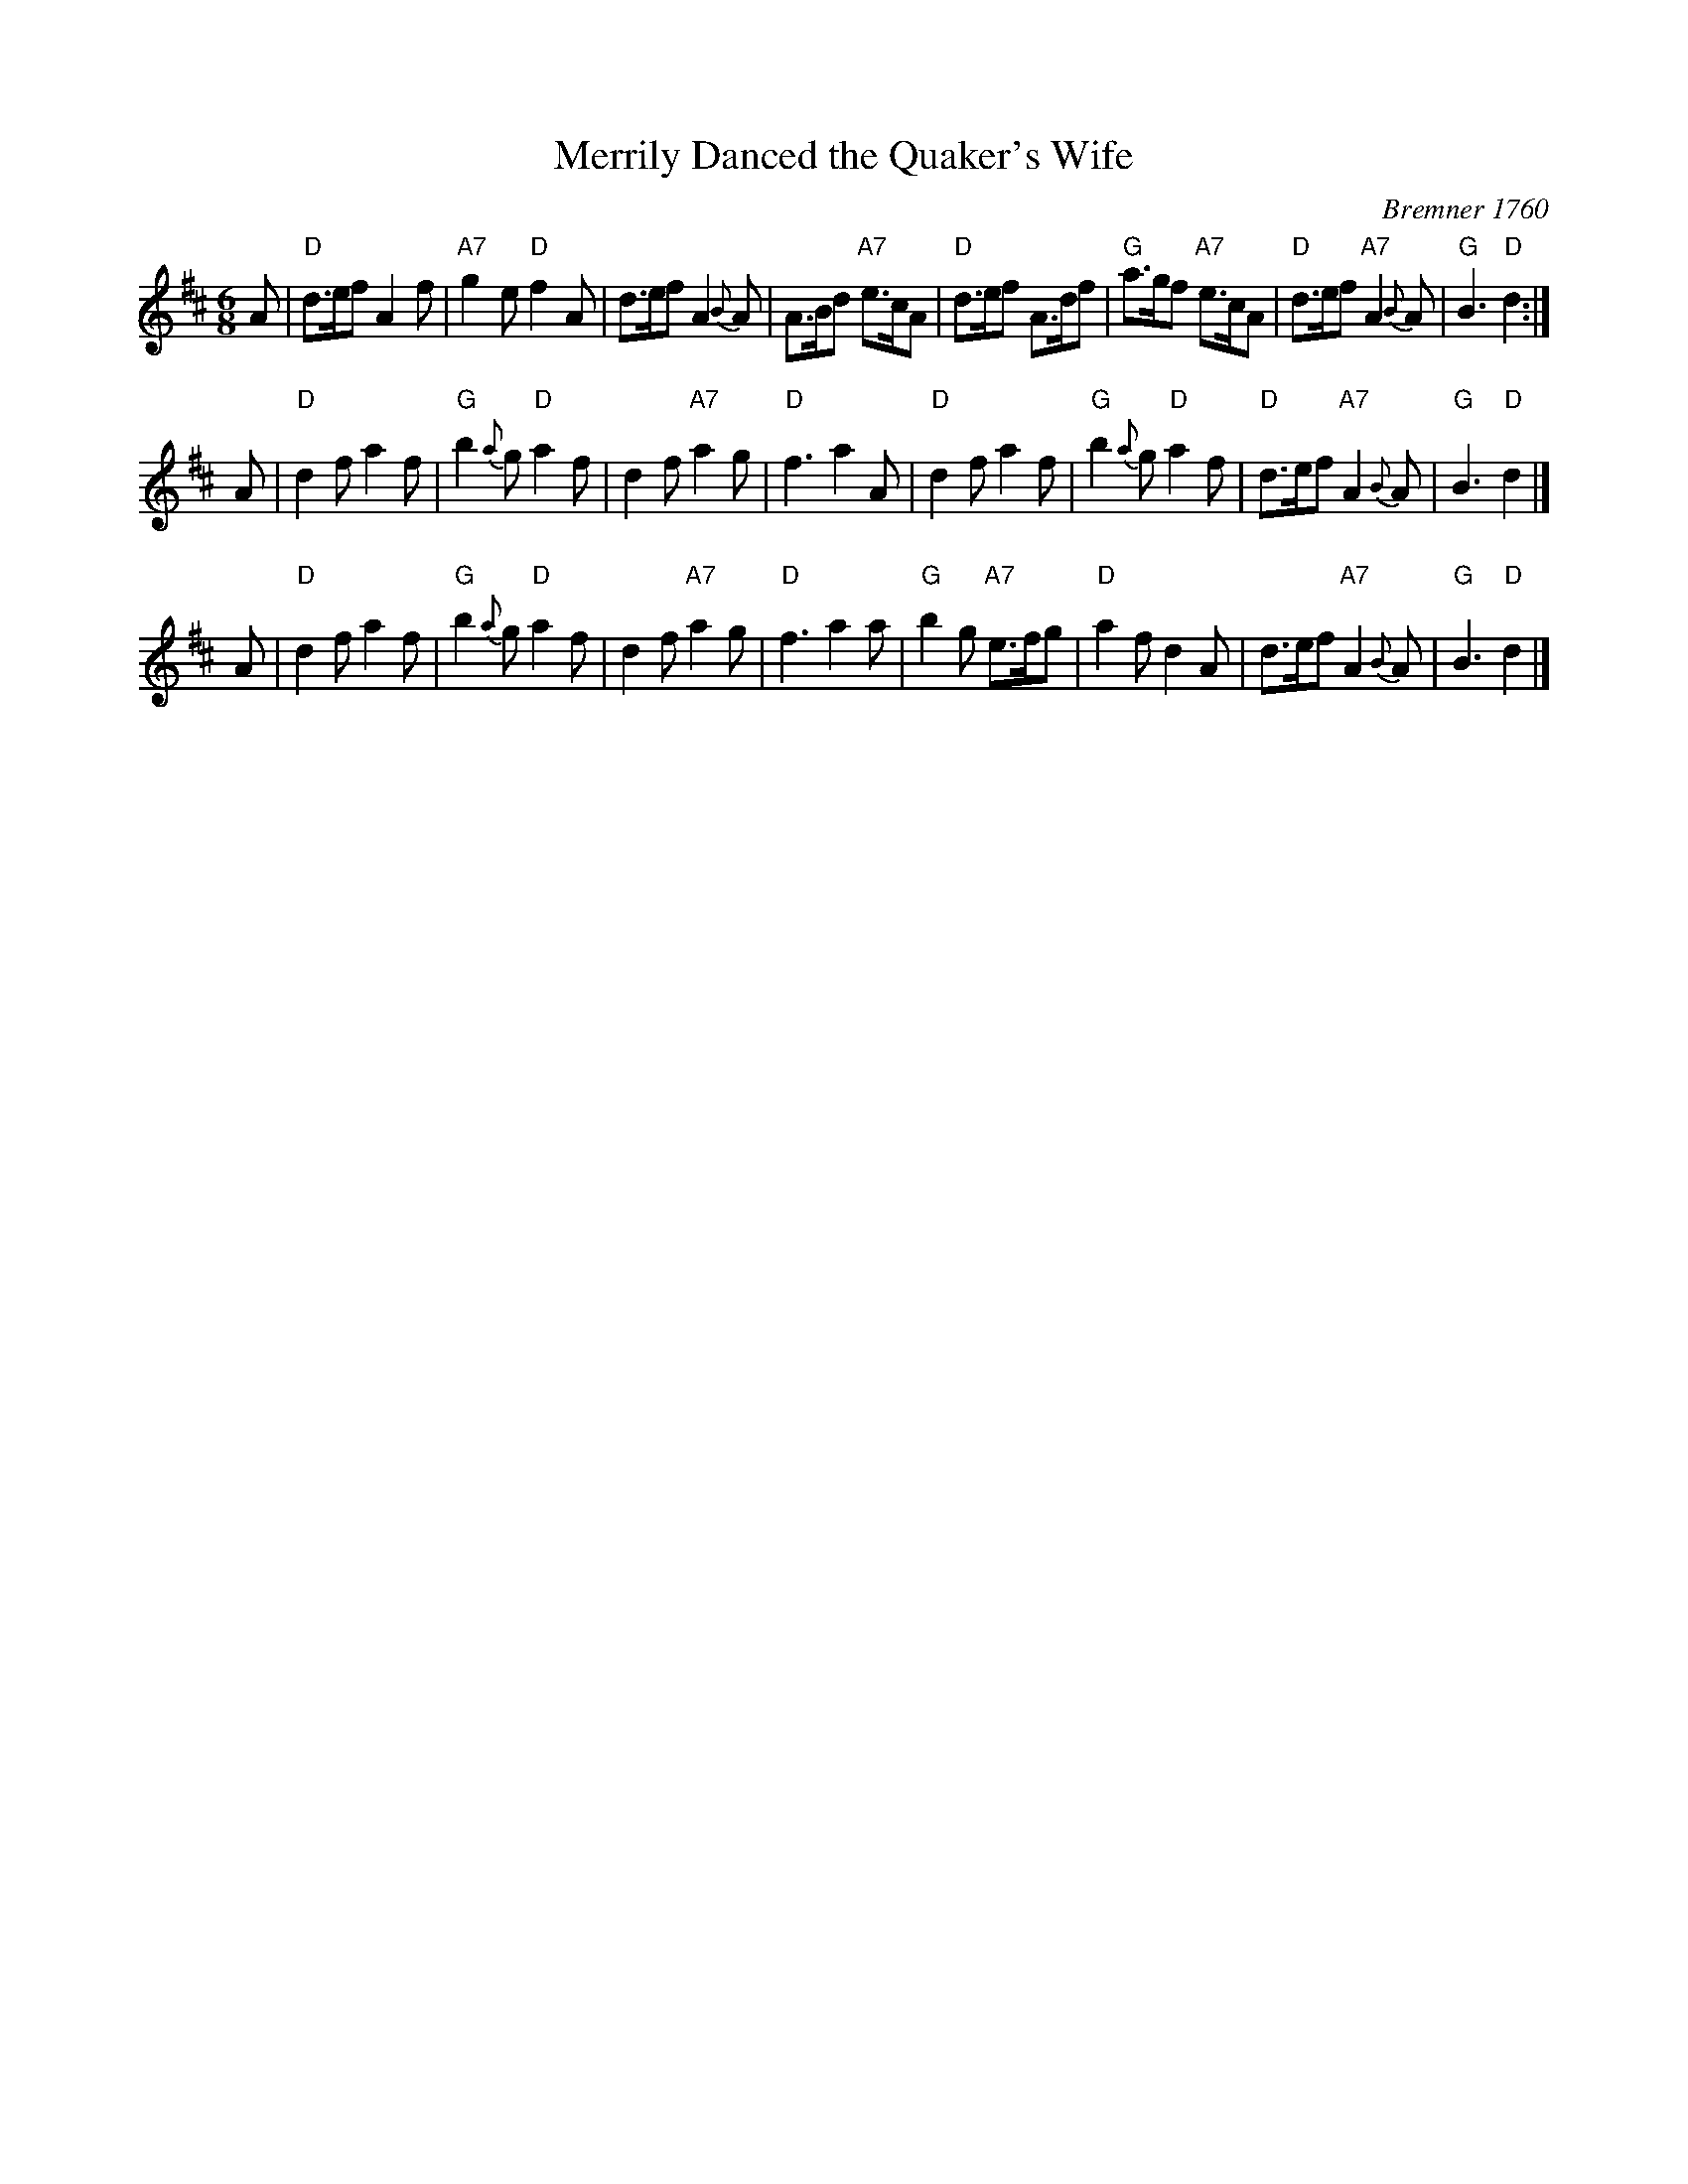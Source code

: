 X: 1
T: Merrily Danced the Quaker's Wife
O: Bremner 1760
Z: 2020 John Chambers <jc:trillian.mit.edu>
M: 6/8
L: 1/8
K: D
   A |\
"D"d>ef A2f | "A7"g2e "D"f2A | d>ef A2{B}A | A>Bd "A7"e>cA |\
"D"d>ef A>df | "G"a>gf "A7"e>cA | "D"d>ef "A7"A2{B}A | "G"B3 "D"d2 :|
   A |\
"D"d2f a2f | "G"b2{a}g "D"a2f | d2f "A7"a2g | "D"f3 a2A |\
"D"d2f a2f | "G"b2{a}g "D"a2f | "D"d>ef "A7"A2{B}A | "G"B3 "D"d2 |]
   A |\
"D"d2f a2f | "G"b2{a}g "D"a2f | d2f "A7"a2g | "D"f3 a2a |\
"G"b2g "A7"e>fg | "D"a2f d2A | d>ef "A7"A2{B}A | "G"B3 "D"d2 |]
